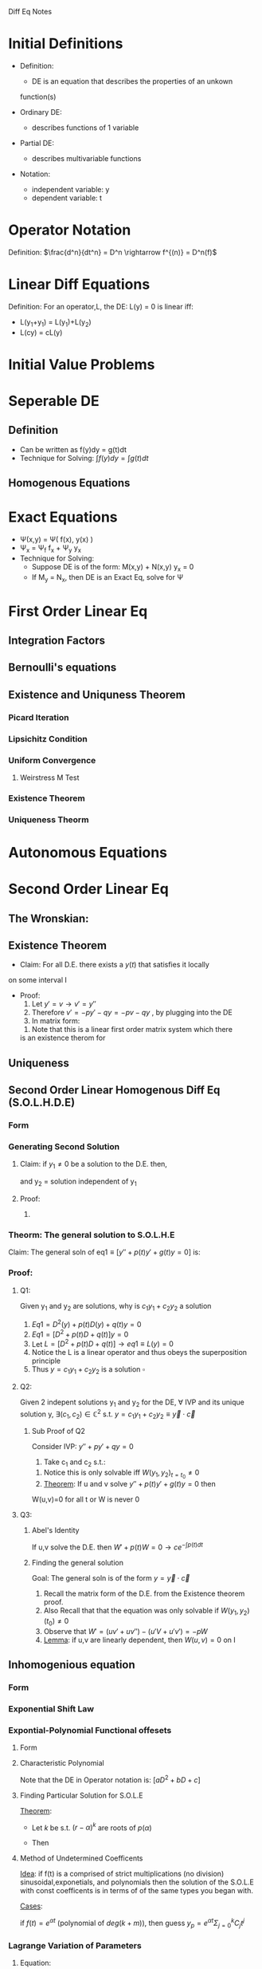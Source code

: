 #+LaTeX_HEADER: \usepackage{header}

Diff Eq Notes

* Initial Definitions
  - Definition:
    - DE is an equation that describes the properties of an unkown
    function(s)

  - Ordinary DE:
    - describes functions of 1 variable

  - Partial DE:
    - describes multivariable functions

  - Notation:
    - independent variable: y
    - dependent variable: t
* Operator Notation
  Definition:
  $\frac{d^n}{dt^n} = D^n \rightarrow f^{(n)} = D^n(f)$
* Linear Diff Equations
  Definition: For an operator,L, the DE: L(y) = 0 is linear iff:
  - L(y_1+y_1) = L(y_1)+L(y_2)
  - L(cy) = cL(y)

* Initial Value Problems
  \begin{displaymath}
  IVP = \left \{
  \begin{array}{lr}
  DE\\
  y_0 = C
  \end{array}
  \right.
  \end{displaymath}

* Seperable DE
** Definition
   - Can be written as f(y)dy = g(t)dt
   - Technique for Solving: $\int f(y)dy = \int g(t)dt$
** Homogenous Equations
* Exact Equations
  - \Psi(x,y) = \Psi( f(x), y(x) )
  - \Psi_x = \Psi_f f_x + \Psi_y y_x
  - Technique for Solving:
    - Suppose DE is of the form: M(x,y) + N(x,y) y_x = 0
    - If M_y = N_x, then DE is an Exact Eq, solve for \Psi
* First Order Linear Eq
** Integration Factors
** Bernoulli's equations
** Existence and Uniquness Theorem
*** Picard Iteration
*** Lipsichitz Condition
*** Uniform Convergence
**** Weirstress M Test
*** Existence Theorem
*** Uniqueness Theorm
* Autonomous Equations
* Second Order Linear Eq
** The Wronskian:
\begin{equation}
W(f,g)(t) = \left |
\begin{array}{cccc}
	 f_1(x) & f_2(x) & \cdots & f_n(x) \\
	 f_1'(x) & f_2'(x) & \cdots & f_n' (x)\\
	 \vdots & \vdots & \ddots & \vdots \\
	 f_1^{(n-1)}(x)& f_2^{(n-1)}(x) & \cdots & f_n^{(n-1)}(x)
\end{array} \right |,\qquad x\in I
\end{equation}

** Existence Theorem
   - Claim: For all D.E. there exists a $y(t)$ that satisfies it locally
   on some interval I

   - Proof:
      1) Let $y'=v \rightarrow v'=y''$
      2) Therefore $v'=-py'-qy=-pv-qy$ , by plugging into the DE
      3) In matrix form:
	 \begin{equation}
	 \left [
	 \begin{array}{c}
	 y\\v
	 \end{array} \right ]'=
	 \left [
	 \begin{array}{lr}
	 0 & 1\\
	 -q & -p
	 \end{array} \right ]
	 \left [
	 \begin{array}{c}
	 y\\v
	 \end{array} \right ]
	 \end{equation}
      4) Note that this is a linear first order matrix system which there
	 is an existence therom for
** Uniqueness
** Second Order Linear Homogenous Diff Eq (S.O.L.H.D.E)
*** Form
    \begin{equation}
    a(x)\dd{y}{t} + b(x)\d{y}{t} + c(x)y=0
    \end{equation}
*** Generating Second Solution
    
    1) Claim: if $y_1\neq 0$ be a solution to the D.E. then,
       \begin{equation}
       y_2 = Cy_1\int \frac{e^{-\int p dt}}{y_1^2}
       \end{equation}
       and y_2 = solution independent of y_1
    2) Proof:
       1) 
*** Theorm: The general solution to S.O.L.H.E
    Claim: The general soln of eq1$\equiv [y''+p(t)y'+g(t)y=0]$ is:
    \begin{equation}
    y_h=c_1y_1+c_2 y_2
    \end{equation}
*** Proof:
***** Q1: 
      Given y_1 and y_2 are solutions, why is $c_1y_1+c_2y_2$ a solution
       	 1) $Eq1=D^2(y)+p(t)D(y)+q(t)y=0$
       	 2) $Eq1=[D^2+p(t)D+q(t)]y=0$
       	 3) Let $L=[D^2+p(t)D+q(t)]\rightarrow eq1\equiv L(y)=0$
       	 4) Notice the L is a linear operator and thus obeys the
            superposition principle
       	 5) Thus $y = c_1 y_1 +c_2 y_2$ is a solution $\square$
***** Q2: 
      Given 2 indepent solutions y_1 and y_2 for the DE, $\forall$ IVP and its unique solution y, $\exists (c_1,c_2)
	 \in \mathbb{C}^2$ s.t. $y=c_1y_1 + c_2y_2 \equiv \vec{y}\cdot\vec{c}$
	 
****** Sub Proof of Q2
       Consider IVP: $y''+py'+qy=0$
       1) Take c_1 and c_2 s.t.:
	  \begin{equation}
	  \left [
	  \begin{array}{c}
	   a\\
	   b
	  \end{array}\right ]=
	  \left [
	  \begin{array}{cc}
	  y_1&y_2\\
	  y_1'&y_2'\\
	  \end{array} \right ]_{t=t_0}
	  \left [
	  \begin{array}{c}
	  c_1\\
	  c_2
	  \end{array} \right ]}
	  \end{equation}
       2) Notice this is only solvable iff $W(y_1,y_2)_{t=t_0}\neq 0$
       3) _Theorem_: If u and v solve $y'' + p(t)y' + g(t)y = 0$ then
	  W(u,v)=0 for all t or W is never 0
***** Q3:
****** Abel's Identity
       If u,v solve the D.E. then $W'+p(t)W=0 \rightarrow ce^{-\int p(t)dt}$
****** Finding the general solution
      Goal: The general soln is of the form $y=\vec{y}\cdot\vec{c}$
      1) Recall the matrix form of the D.E. from the Existence theorem
         proof.
      2) Also Recall that that the equation was only solvable if
         $W(y_1,y_2)(t_0)\neq 0$
      3) Observe that $W'=(uv'+uv'')-(u'V+u'v') =-pW$
      4) _Lemma_: if u,v are linearly dependent, then $W(u,v)=0$ on I
** Inhomogenious equation
*** Form
    \begin{equation}
    y^{(n)}(x)+p(x)y'(x)+q(x)y=f(x)
    \end{equation}
*** Exponential Shift Law
    \begin{equation}
    P(D)[e^{\alpha u(t)}]=p(D+\alpha)u(t)[e^{\alpha t}]
    \end{equation}
*** Expontial-Polynomial Functional offesets
**** Form
     \begin{equation}
     ay''+by'+cy=e^{\alpha t}g(t); \alpha\in\mathbb{C}
     \end{equation}
**** Characteristic Polynomial
     \begin{equation}
     p(r)=aD^2+bD+c
     \end{equation}
     Note that the DE in Operator notation is: $[aD^2+bD+c]$
**** Finding Particular Solution for S.O.L.E
     _Theorem_:
     - Let $k$ be s.t. $(r-\alpha)^k$ are roots of $p(\alpha)$
     - Then 
       \begin{equation}
       y_p=\frac{t^ke^{\alpha t}}{p^{(k)}(\alpha)}
       \end{equation}
**** Method of Undetermined Coefficents
     _Idea_: if f(t) is a comprised of strict multiplications (no division) sinusoidal,exponetials, and
     polynomials then the solution of the S.O.L.E with const
     coefficents is in terms of of the same types you began with.

     _Cases_:
     
     if $f(t)=e^{\alpha t}$ (polynomial of $deg(k+m)$), then guess
     $y_p=e^{\alpha t}\Sigma_{j=0}^k C_jt^j$

*** Lagrange Variation of Parameters
**** Equation:
     \begin{equation}
     y_p=\int{\frac{y_1f(x)}{W(y_1,y_2)}dt}+\int{\frac{y_2f(x)}{W(y_1,y_2)}dt}
     \end{equation}
**** Derivation:
     See General Derivation
** Foulrier Transform
** Sturm Sepectum Theorem and Strum Comparison Theorem
* General Linear Diff Eq and Variation of Parameters
** Form
   \begin{equation}
   y^{(n)}(x)+\sum_{k=0}^na_k(x)y^{(k)}(x)=f(x)
   \end{equation}
** Equation:
   \begin{equation}
   \sum_{k=0}^n[y_k(x)\int{\frac{W_k(x)}{W(X)}dx}]
   \end{equation}
   $W(x)\equiv$ Wronskian determinant of the fundamental system
   and $W_i(x)\equiv$ the Wronskian determinant of the fundamental system
   with the $i-th$ column replaced by $(0,0,\ldots,f(x))$   
*** Derivation:

** Theorem for L.D.E
   If $u(t)+iv(t)$ is a solution to the D.E. then $u(t) \wedge v(t)$
   are solutions
